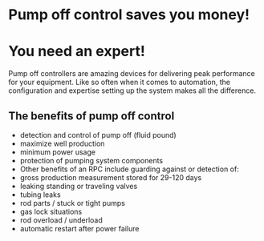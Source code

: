 * Pump off control saves you money!
[[/assets/img/poc_title.png]]

* You need an expert!
Pump off controllers are amazing devices for delivering peak
performance for your equipment. Like so often when it comes
to automation, the configuration and expertise setting up the system
makes all the difference.


** The benefits of pump off control
+ detection and control of pump off (fluid pound)
+ maximize well production
+ minimum power usage
+ protection of pumping system components
+ Other benefits of an RPC include guarding against or detection of:
+ gross production measurement stored for 29-120 days
+ leaking standing or traveling valves
+ tubing leaks
+ rod parts / stuck or tight pumps
+ gas lock situations
+ rod overload / underload
+ automatic restart after power failure
